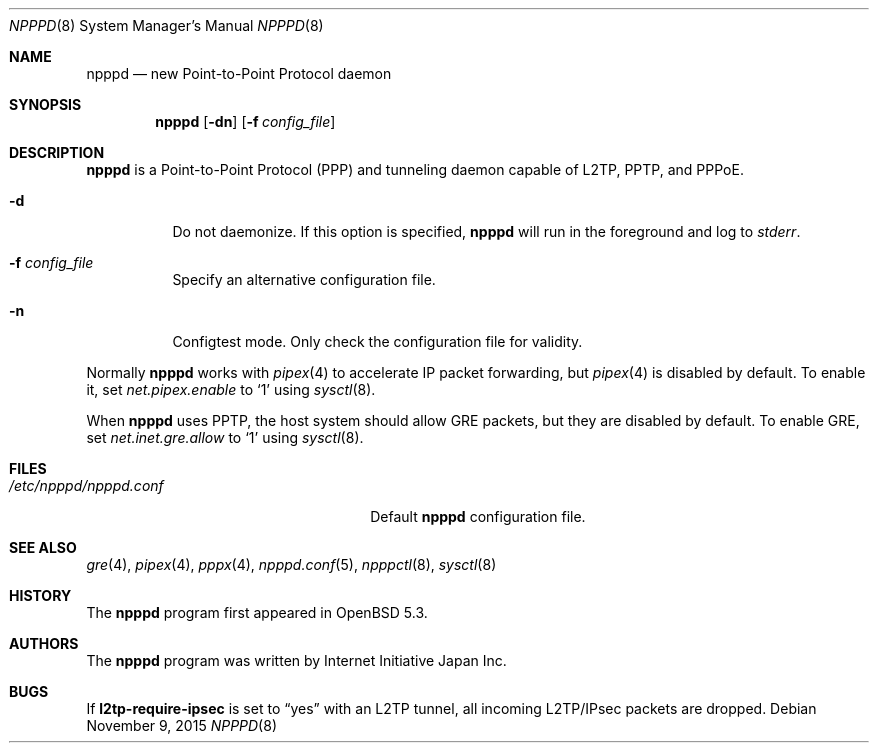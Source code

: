 .\"	$OpenBSD: npppd.8,v 1.6 2015/11/09 01:14:22 yasuoka Exp $
.\"
.\" Copyright (c) 2012 YASUOKA Masahiko <yasuoka@openbsd.org>
.\"
.\" Permission to use, copy, modify, and distribute this software for any
.\" purpose with or without fee is hereby granted, provided that the above
.\" copyright notice and this permission notice appear in all copies.
.\"
.\" THE SOFTWARE IS PROVIDED "AS IS" AND THE AUTHOR DISCLAIMS ALL WARRANTIES
.\" WITH REGARD TO THIS SOFTWARE INCLUDING ALL IMPLIED WARRANTIES OF
.\" MERCHANTABILITY AND FITNESS. IN NO EVENT SHALL THE AUTHOR BE LIABLE FOR
.\" ANY SPECIAL, DIRECT, INDIRECT, OR CONSEQUENTIAL DAMAGES OR ANY DAMAGES
.\" WHATSOEVER RESULTING FROM LOSS OF USE, DATA OR PROFITS, WHETHER IN AN
.\" ACTION OF CONTRACT, NEGLIGENCE OR OTHER TORTIOUS ACTION, ARISING OUT OF
.\" OR IN CONNECTION WITH THE USE OR PERFORMANCE OF THIS SOFTWARE.
.\" The following requests are required for all man pages.
.\"
.Dd $Mdocdate: November 9 2015 $
.Dt NPPPD 8
.Os
.Sh NAME
.Nm npppd
.Nd new Point-to-Point Protocol daemon
.Sh SYNOPSIS
.Nm npppd
.Op Fl dn
.Op Fl f Ar config_file
.Sh DESCRIPTION
.Nm
is a Point-to-Point Protocol (PPP) and tunneling daemon
capable of L2TP, PPTP, and PPPoE.
.Bl -tag -width Ds
.It Fl d
Do not daemonize.
If this option is specified,
.Nm
will run in the foreground and log to
.Em stderr .
.It Fl f Ar config_file
Specify an alternative configuration file.
.It Fl n
Configtest mode.
Only check the configuration file for validity.
.El
.Pp
Normally
.Nm
works with
.Xr pipex 4
to accelerate IP packet forwarding, but
.Xr pipex 4
is disabled by default.
To enable it, set
.Va net.pipex.enable
to
.Sq 1
using
.Xr sysctl 8 .
.Pp
When
.Nm
uses PPTP,
the host system should allow GRE packets, but they are disabled by default.
To enable GRE, set
.Va net.inet.gre.allow
to
.Sq 1
using
.Xr sysctl 8 .
.Sh FILES
.Bl -tag -width "/etc/npppd/npppd.confXXX" -compact
.It Pa /etc/npppd/npppd.conf
Default
.Nm
configuration file.
.El
.Sh SEE ALSO
.Xr gre 4 ,
.Xr pipex 4 ,
.Xr pppx 4 ,
.Xr npppd.conf 5 ,
.Xr npppctl 8 ,
.Xr sysctl 8
.Sh HISTORY
The
.Nm
program first appeared in
.Ox
5.3.
.Sh AUTHORS
The
.Nm
program was written by Internet Initiative Japan Inc.
.Sh BUGS
If
.Ic l2tp-require-ipsec
is set to
.Dq yes
with an L2TP tunnel,
all incoming L2TP/IPsec packets are dropped.
